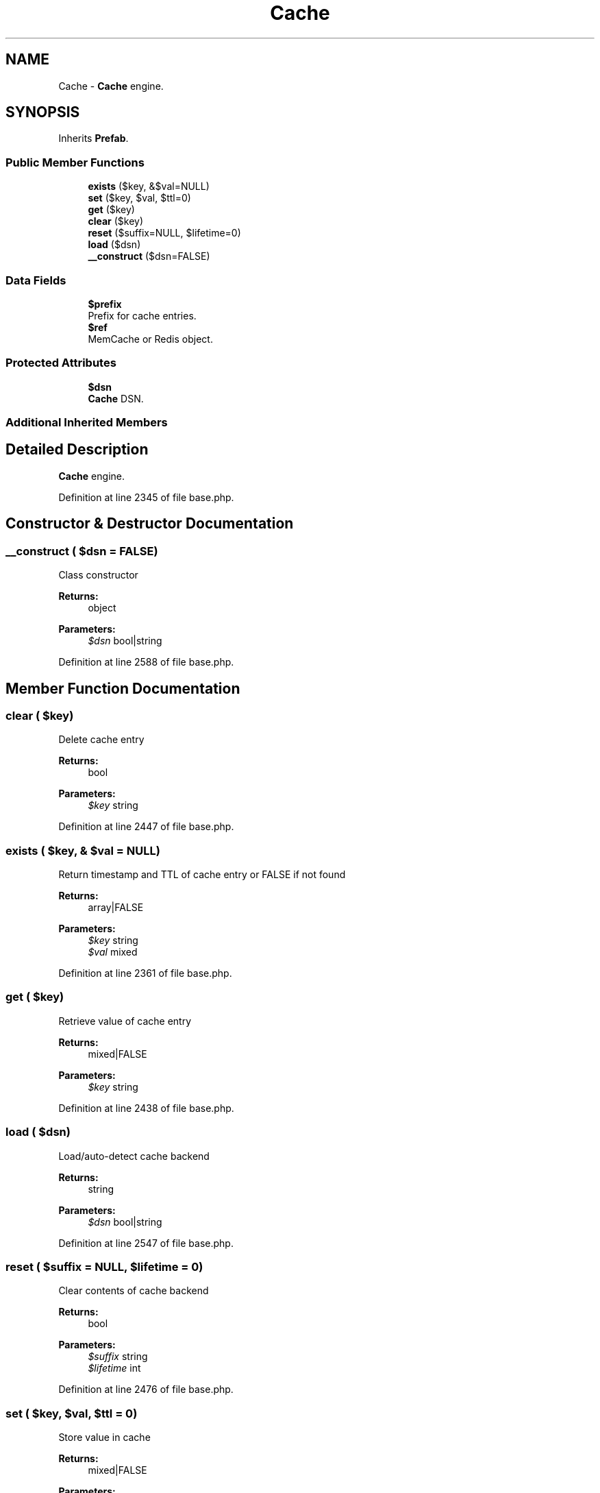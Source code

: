 .TH "Cache" 3 "Tue Jan 3 2017" "Version 3.6" "Fat-Free Framework" \" -*- nroff -*-
.ad l
.nh
.SH NAME
Cache \- \fBCache\fP engine\&.  

.SH SYNOPSIS
.br
.PP
.PP
Inherits \fBPrefab\fP\&.
.SS "Public Member Functions"

.in +1c
.ti -1c
.RI "\fBexists\fP ($key, &$val=NULL)"
.br
.ti -1c
.RI "\fBset\fP ($key, $val, $ttl=0)"
.br
.ti -1c
.RI "\fBget\fP ($key)"
.br
.ti -1c
.RI "\fBclear\fP ($key)"
.br
.ti -1c
.RI "\fBreset\fP ($suffix=NULL, $lifetime=0)"
.br
.ti -1c
.RI "\fBload\fP ($dsn)"
.br
.ti -1c
.RI "\fB__construct\fP ($dsn=FALSE)"
.br
.in -1c
.SS "Data Fields"

.in +1c
.ti -1c
.RI "\fB$prefix\fP"
.br
.RI "Prefix for cache entries\&. "
.ti -1c
.RI "\fB$ref\fP"
.br
.RI "MemCache or Redis object\&. "
.in -1c
.SS "Protected Attributes"

.in +1c
.ti -1c
.RI "\fB$dsn\fP"
.br
.RI "\fBCache\fP DSN\&. "
.in -1c
.SS "Additional Inherited Members"
.SH "Detailed Description"
.PP 
\fBCache\fP engine\&. 
.PP
Definition at line 2345 of file base\&.php\&.
.SH "Constructor & Destructor Documentation"
.PP 
.SS "__construct ( $dsn = \fCFALSE\fP)"
Class constructor 
.PP
\fBReturns:\fP
.RS 4
object 
.RE
.PP
\fBParameters:\fP
.RS 4
\fI$dsn\fP bool|string 
.RE
.PP

.PP
Definition at line 2588 of file base\&.php\&.
.SH "Member Function Documentation"
.PP 
.SS "clear ( $key)"
Delete cache entry 
.PP
\fBReturns:\fP
.RS 4
bool 
.RE
.PP
\fBParameters:\fP
.RS 4
\fI$key\fP string 
.RE
.PP

.PP
Definition at line 2447 of file base\&.php\&.
.SS "exists ( $key, & $val = \fCNULL\fP)"
Return timestamp and TTL of cache entry or FALSE if not found 
.PP
\fBReturns:\fP
.RS 4
array|FALSE 
.RE
.PP
\fBParameters:\fP
.RS 4
\fI$key\fP string 
.br
\fI$val\fP mixed 
.RE
.PP

.PP
Definition at line 2361 of file base\&.php\&.
.SS "get ( $key)"
Retrieve value of cache entry 
.PP
\fBReturns:\fP
.RS 4
mixed|FALSE 
.RE
.PP
\fBParameters:\fP
.RS 4
\fI$key\fP string 
.RE
.PP

.PP
Definition at line 2438 of file base\&.php\&.
.SS "load ( $dsn)"
Load/auto-detect cache backend 
.PP
\fBReturns:\fP
.RS 4
string 
.RE
.PP
\fBParameters:\fP
.RS 4
\fI$dsn\fP bool|string 
.RE
.PP

.PP
Definition at line 2547 of file base\&.php\&.
.SS "reset ( $suffix = \fCNULL\fP,  $lifetime = \fC0\fP)"
Clear contents of cache backend 
.PP
\fBReturns:\fP
.RS 4
bool 
.RE
.PP
\fBParameters:\fP
.RS 4
\fI$suffix\fP string 
.br
\fI$lifetime\fP int 
.RE
.PP

.PP
Definition at line 2476 of file base\&.php\&.
.SS "set ( $key,  $val,  $ttl = \fC0\fP)"
Store value in cache 
.PP
\fBReturns:\fP
.RS 4
mixed|FALSE 
.RE
.PP
\fBParameters:\fP
.RS 4
\fI$key\fP string 
.br
\fI$val\fP mixed 
.br
\fI$ttl\fP int 
.RE
.PP

.PP
Definition at line 2405 of file base\&.php\&.
.SH "Field Documentation"
.PP 
.SS "$dsn\fC [protected]\fP"

.PP
\fBCache\fP DSN\&. 
.PP
Definition at line 2349 of file base\&.php\&.
.SS "$prefix"

.PP
Prefix for cache entries\&. 
.PP
Definition at line 2349 of file base\&.php\&.
.SS "$ref"

.PP
MemCache or Redis object\&. 
.PP
Definition at line 2349 of file base\&.php\&.

.SH "Author"
.PP 
Generated automatically by Doxygen for Fat-Free Framework from the source code\&.
